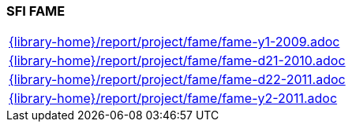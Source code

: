 //
// ============LICENSE_START=======================================================
//  Copyright (C) 2018 Sven van der Meer. All rights reserved.
// ================================================================================
// This file is licensed under the CREATIVE COMMONS ATTRIBUTION 4.0 INTERNATIONAL LICENSE
// Full license text at https://creativecommons.org/licenses/by/4.0/legalcode
// 
// SPDX-License-Identifier: CC-BY-4.0
// ============LICENSE_END=========================================================
//
// @author Sven van der Meer (vdmeer.sven@mykolab.com)
//

=== SFI FAME

[cols="a", grid=rows, frame=none, %autowidth.stretch]
|===
|include::{library-home}/report/project/fame/fame-y1-2009.adoc[]
|include::{library-home}/report/project/fame/fame-d21-2010.adoc[]
|include::{library-home}/report/project/fame/fame-d22-2011.adoc[]
|include::{library-home}/report/project/fame/fame-y2-2011.adoc[]
|===


